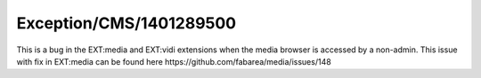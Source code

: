 .. _firstHeading:

Exception/CMS/1401289500
========================

This is a bug in the EXT:media and EXT:vidi extensions when the media
browser is accessed by a non-admin. This issue with fix in EXT:media can
be found here https://github.com/fabarea/media/issues/148
